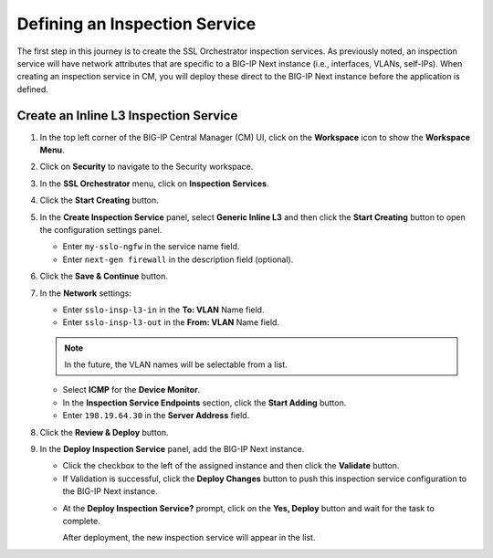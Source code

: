 Defining an Inspection Service
================================================================================

The first step in this journey is to create the SSL Orchestrator inspection services. As previously noted, an inspection service will have network attributes that are specific to a BIG-IP Next instance (i.e., interfaces, VLANs, self-IPs). When creating an inspection service in CM, you will deploy these direct to the BIG-IP Next instance before the application is defined.


Create an Inline L3 Inspection Service
--------------------------------------------------------------------------------

#. In the top left corner of the BIG-IP Central Manager (CM) UI, click on the **Workspace** icon to show the **Workspace Menu**.

#. Click on **Security** to navigate to the Security workspace.

#. In the **SSL Orchestrator** menu, click on **Inspection Services**.

#. Click the **Start Creating** button.

   .. image:: ./images/service-1.png


   .. image:: ./images/service-2.png


#. In the **Create Inspection Service** panel, select **Generic Inline L3** and then click the **Start Creating** button to open the configuration settings panel.

   - Enter ``my-sslo-ngfw`` in the service name field.

   - Enter ``next-gen firewall`` in the description field (optional).

   .. image:: ./images/service-3.png


#. Click the **Save & Continue** button.


   .. image:: ./images/service-4.png


#. In the **Network** settings:

   - Enter ``sslo-insp-l3-in`` in the **To: VLAN** Name field.

   - Enter ``sslo-insp-l3-out`` in the **From: VLAN** Name field.

   .. note::
      In the future, the VLAN names will be selectable from a list.


   - Select **ICMP** for the **Device Monitor**.

   - In the **Inspection Service Endpoints** section, click the **Start Adding** button.

   - Enter ``198.19.64.30`` in the **Server Address** field.

   .. image:: ./images/service-5.png

#. Click the **Review & Deploy** button.

#. In the **Deploy Inspection Service** panel, add the BIG-IP Next instance.

   - Click the checkbox to the left of the assigned instance and then click the **Validate** button.

   - If Validation is successful, click the **Deploy Changes** button to push this inspection service configuration to the BIG-IP Next instance.

   .. image:: ./images/service-6.png

   - At the **Deploy Inspection Service?** prompt, click on the **Yes, Deploy** button and wait for the task to complete.

     After deployment, the new inspection service will appear in the list.

   .. image:: ./images/service-7.png


